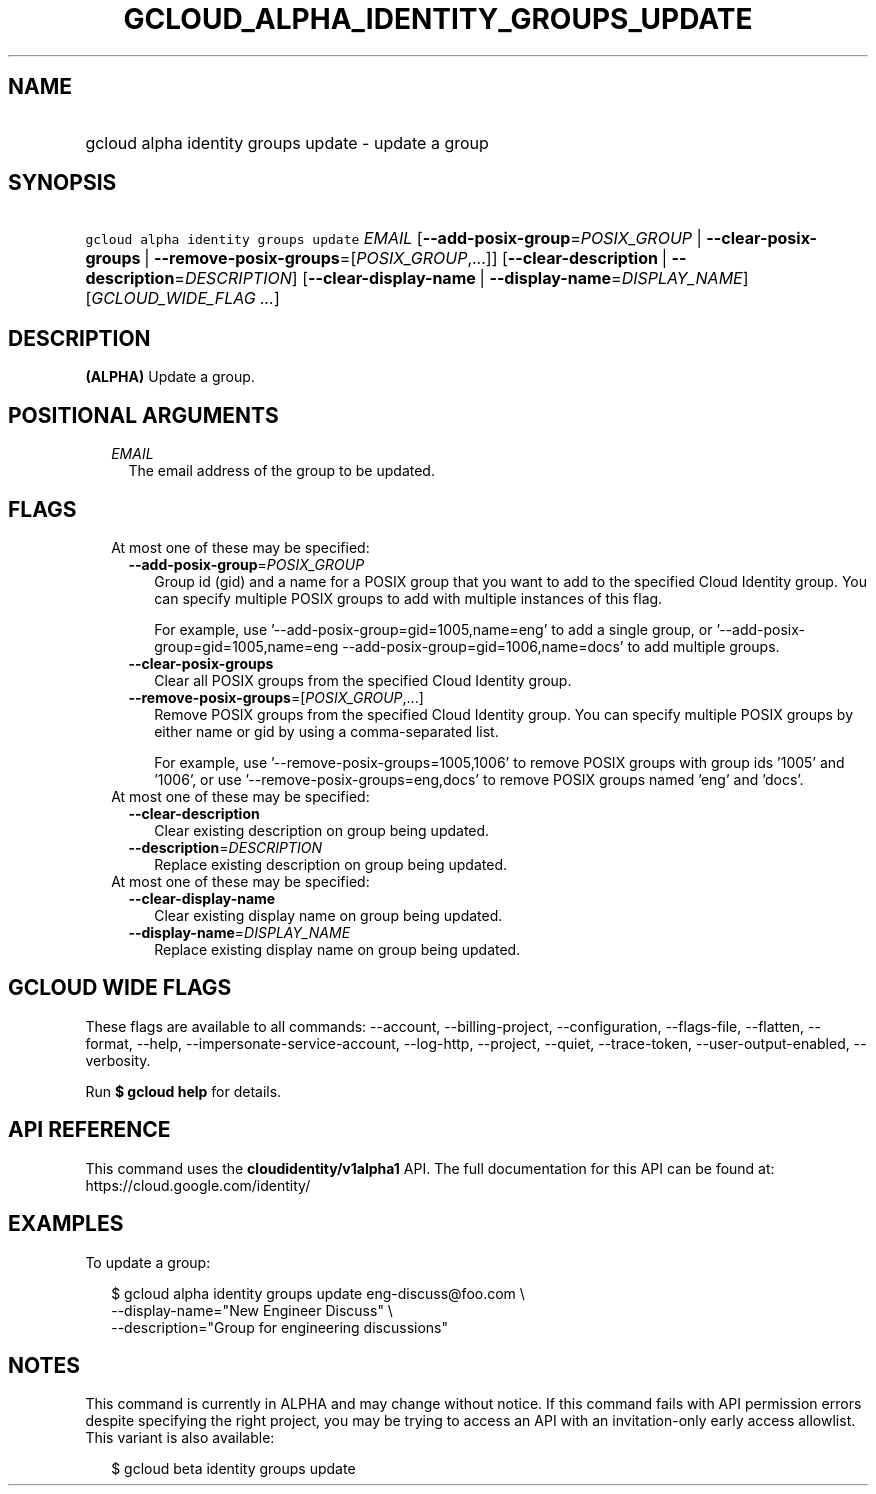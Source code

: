 
.TH "GCLOUD_ALPHA_IDENTITY_GROUPS_UPDATE" 1



.SH "NAME"
.HP
gcloud alpha identity groups update \- update a group



.SH "SYNOPSIS"
.HP
\f5gcloud alpha identity groups update\fR \fIEMAIL\fR [\fB\-\-add\-posix\-group\fR=\fIPOSIX_GROUP\fR\ |\ \fB\-\-clear\-posix\-groups\fR\ |\ \fB\-\-remove\-posix\-groups\fR=[\fIPOSIX_GROUP\fR,...]] [\fB\-\-clear\-description\fR\ |\ \fB\-\-description\fR=\fIDESCRIPTION\fR] [\fB\-\-clear\-display\-name\fR\ |\ \fB\-\-display\-name\fR=\fIDISPLAY_NAME\fR] [\fIGCLOUD_WIDE_FLAG\ ...\fR]



.SH "DESCRIPTION"

\fB(ALPHA)\fR Update a group.



.SH "POSITIONAL ARGUMENTS"

.RS 2m
.TP 2m
\fIEMAIL\fR
The email address of the group to be updated.


.RE
.sp

.SH "FLAGS"

.RS 2m
.TP 2m

At most one of these may be specified:

.RS 2m
.TP 2m
\fB\-\-add\-posix\-group\fR=\fIPOSIX_GROUP\fR
Group id (gid) and a name for a POSIX group that you want to add to the
specified Cloud Identity group. You can specify multiple POSIX groups to add
with multiple instances of this flag.

For example, use '\-\-add\-posix\-group=gid=1005,name=eng' to add a single
group, or '\-\-add\-posix\-group=gid=1005,name=eng
\-\-add\-posix\-group=gid=1006,name=docs' to add multiple groups.

.TP 2m
\fB\-\-clear\-posix\-groups\fR
Clear all POSIX groups from the specified Cloud Identity group.

.TP 2m
\fB\-\-remove\-posix\-groups\fR=[\fIPOSIX_GROUP\fR,...]
Remove POSIX groups from the specified Cloud Identity group. You can specify
multiple POSIX groups by either name or gid by using a comma\-separated list.

For example, use '\-\-remove\-posix\-groups=1005,1006' to remove POSIX groups
with group ids '1005' and '1006', or use '\-\-remove\-posix\-groups=eng,docs' to
remove POSIX groups named 'eng' and 'docs'.

.RE
.sp
.TP 2m

At most one of these may be specified:

.RS 2m
.TP 2m
\fB\-\-clear\-description\fR
Clear existing description on group being updated.

.TP 2m
\fB\-\-description\fR=\fIDESCRIPTION\fR
Replace existing description on group being updated.

.RE
.sp
.TP 2m

At most one of these may be specified:

.RS 2m
.TP 2m
\fB\-\-clear\-display\-name\fR
Clear existing display name on group being updated.

.TP 2m
\fB\-\-display\-name\fR=\fIDISPLAY_NAME\fR
Replace existing display name on group being updated.


.RE
.RE
.sp

.SH "GCLOUD WIDE FLAGS"

These flags are available to all commands: \-\-account, \-\-billing\-project,
\-\-configuration, \-\-flags\-file, \-\-flatten, \-\-format, \-\-help,
\-\-impersonate\-service\-account, \-\-log\-http, \-\-project, \-\-quiet,
\-\-trace\-token, \-\-user\-output\-enabled, \-\-verbosity.

Run \fB$ gcloud help\fR for details.



.SH "API REFERENCE"

This command uses the \fBcloudidentity/v1alpha1\fR API. The full documentation
for this API can be found at: https://cloud.google.com/identity/



.SH "EXAMPLES"

To update a group:

.RS 2m
$ gcloud alpha identity groups update eng\-discuss@foo.com  \e
    \-\-display\-name="New Engineer Discuss"  \e
    \-\-description="Group for engineering discussions"
.RE



.SH "NOTES"

This command is currently in ALPHA and may change without notice. If this
command fails with API permission errors despite specifying the right project,
you may be trying to access an API with an invitation\-only early access
allowlist. This variant is also available:

.RS 2m
$ gcloud beta identity groups update
.RE

